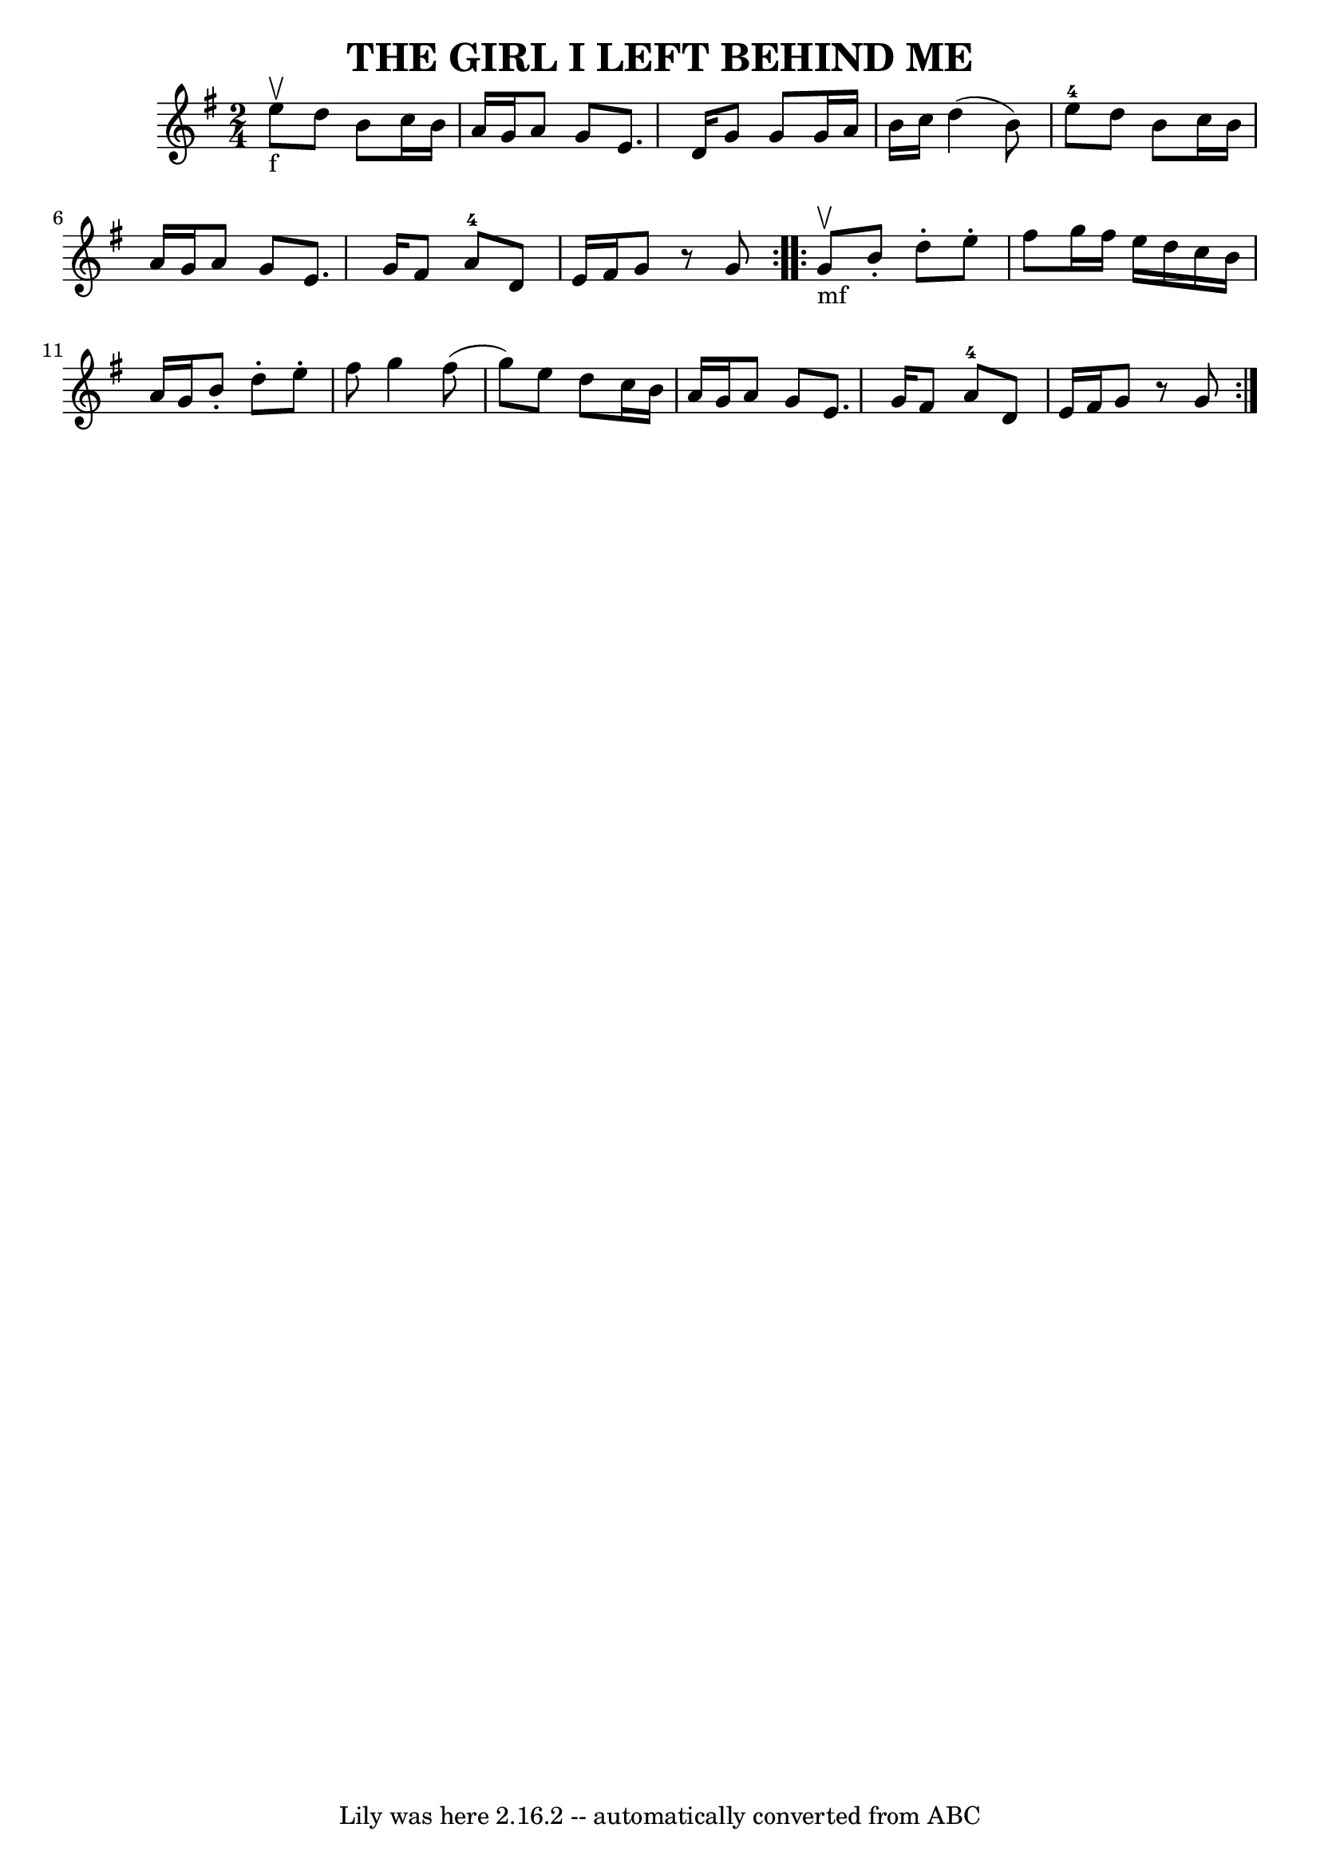\version "2.7.40"
\header {
	book = "Ryan's Mammoth Collection of Fiddle Tunes"
	crossRefNumber = "1"
	footnotes = ""
	tagline = "Lily was here 2.16.2 -- automatically converted from ABC"
	title = "THE GIRL I LEFT BEHIND ME"
}
voicedefault =  {
\set Score.defaultBarType = "empty"

\repeat volta 2 {
\time 2/4 \key g \major e''8_"f"^\upbow       |
 d''8 b'8    
c''16 b'16 a'16 g'16    |
 a'8 g'8 e'8. d'16    
|
 g'8 g'8 g'16 a'16 b'16 c''16    |
 d''4 (
b'8) e''8-4       |
 d''8 b'8 c''16 b'16 a'16    
g'16    |
 a'8 g'8 e'8. g'16    |
 fis'8 a'8-4   
d'8 e'16 fis'16    |
 g'8    r8 g'8    }     \repeat volta 2 {  
 g'8_"mf"^\upbow       |
 b'8 -. d''8 -. e''8 -. fis''8    
|
 g''16 fis''16 e''16 d''16 c''16 b'16 a'16 g'16  
  |
 b'8 -. d''8 -. e''8 -. fis''8    |
 g''4 fis''8 (
 g''8)       |
 e''8 d''8 c''16 b'16 a'16 g'16    
|
 a'8 g'8 e'8. g'16    |
 fis'8 a'8-4 d'8    
e'16 fis'16    |
 g'8    r8 g'8    }   
}

\score{
    <<

	\context Staff="default"
	{
	    \voicedefault 
	}

    >>
	\layout {
	}
	\midi {}
}
